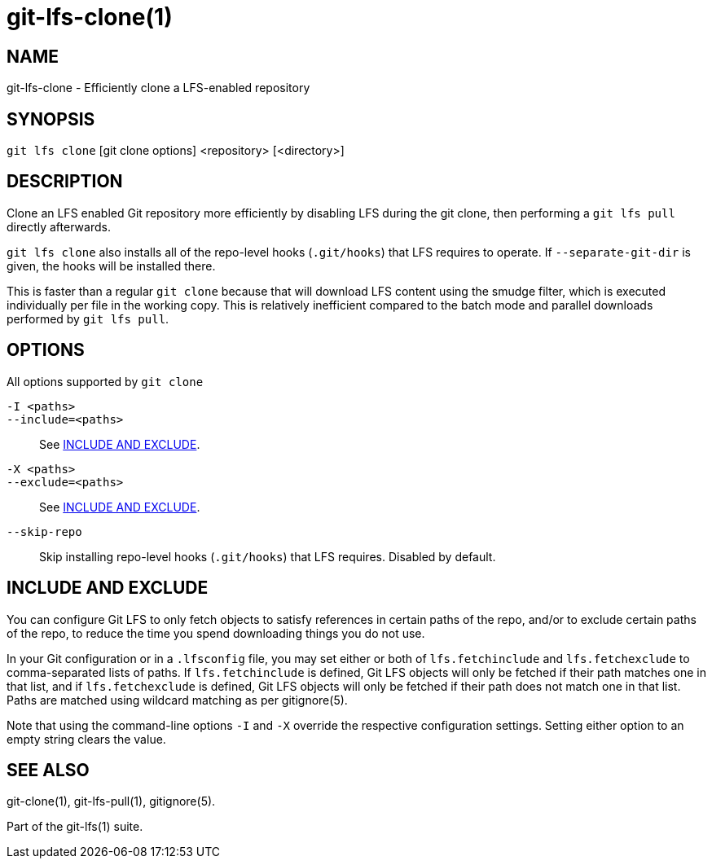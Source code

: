 = git-lfs-clone(1)

== NAME

git-lfs-clone - Efficiently clone a LFS-enabled repository

== SYNOPSIS

`git lfs clone` [git clone options] <repository> [<directory>]

== DESCRIPTION

Clone an LFS enabled Git repository more efficiently by disabling LFS
during the git clone, then performing a `git lfs pull` directly
afterwards.

`git lfs clone` also installs all of the repo-level hooks (`.git/hooks`)
that LFS requires to operate. If `--separate-git-dir` is given, the
hooks will be installed there.

This is faster than a regular `git clone` because that will download LFS
content using the smudge filter, which is executed individually per file
in the working copy. This is relatively inefficient compared to the
batch mode and parallel downloads performed by `git lfs pull`.

== OPTIONS

All options supported by `git clone`

`-I <paths>`::
`--include=<paths>`::
  See <<_include_and_exclude>>.
`-X <paths>`::
`--exclude=<paths>`::
  See <<_include_and_exclude>>.
`--skip-repo`::
  Skip installing repo-level hooks (`.git/hooks`) that LFS
  requires. Disabled by default.

== INCLUDE AND EXCLUDE

You can configure Git LFS to only fetch objects to satisfy references in
certain paths of the repo, and/or to exclude certain paths of the repo,
to reduce the time you spend downloading things you do not use.

In your Git configuration or in a `.lfsconfig` file, you may set either
or both of `lfs.fetchinclude` and `lfs.fetchexclude` to comma-separated
lists of paths. If `lfs.fetchinclude` is defined, Git LFS objects will
only be fetched if their path matches one in that list, and if
`lfs.fetchexclude` is defined, Git LFS objects will only be fetched if
their path does not match one in that list. Paths are matched using
wildcard matching as per gitignore(5).

Note that using the command-line options `-I` and `-X` override the
respective configuration settings. Setting either option to an empty
string clears the value.

== SEE ALSO

git-clone(1), git-lfs-pull(1), gitignore(5).

Part of the git-lfs(1) suite.
